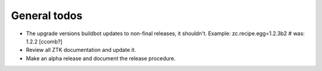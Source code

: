 .. _release-team:

General todos
=============

- The upgrade versions buildbot updates to non-final releases, it shouldn't.
  Example: zc.recipe.egg=1.2.3b2 # was: 1.2.2 [ccomb?]

- Review all ZTK documentation and update it.

- Make an alpha release and document the release procedure.
